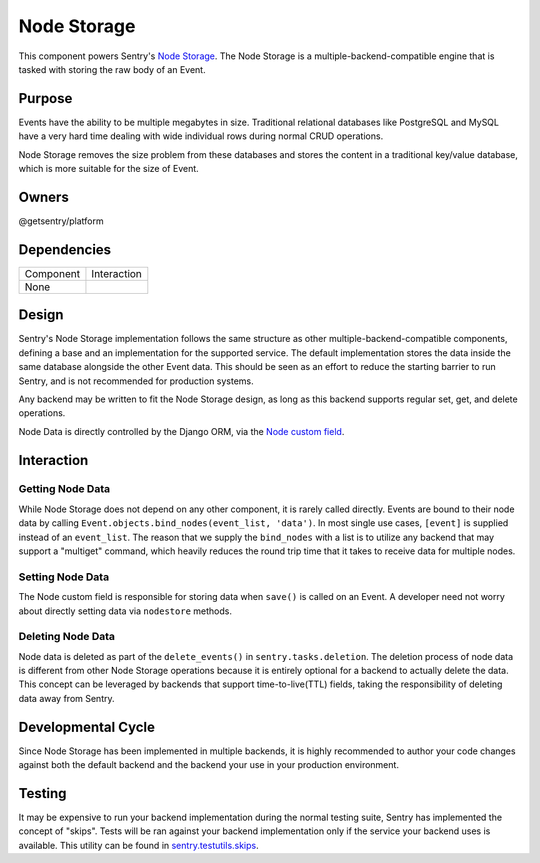 Node Storage
------------
This component powers Sentry's `Node Storage <https://docs.sentry.io/server/nodestore/>`_.
The Node Storage is a multiple-backend-compatible engine that is tasked with storing the
raw body of an Event.

Purpose
=======
Events have the ability to be multiple megabytes in size. Traditional relational databases
like PostgreSQL and MySQL have a very hard time dealing with wide individual rows during
normal CRUD operations.

Node Storage removes the size problem from these databases and stores the content in
a traditional key/value database, which is more suitable for the size of Event.

Owners
======
@getsentry/platform

Dependencies
============

=========== =================================
Component   Interaction
----------- ---------------------------------
None
=========== =================================

Design
======
Sentry's Node Storage implementation follows the same structure as other
multiple-backend-compatible components, defining a base and an implementation
for the supported service. The default implementation stores the data inside the same
database alongside the other Event data. This should be seen as an effort to reduce the
starting barrier to run Sentry, and is not recommended for production systems.

Any backend may be written to fit the Node Storage design, as long as this backend supports
regular set, get, and delete operations.

Node Data is directly controlled by the Django ORM, via the
`Node custom field <https://github.com/getsentry/sentry/blob/master/src/sentry/db/models/fields/node.py>`_.

Interaction
===========

Getting Node Data
`````````````````
While Node Storage does not depend on any other component, it is rarely called directly.
Events are bound to their node data by calling
``Event.objects.bind_nodes(event_list, 'data')``. In most single use cases, ``[event]`` is
supplied instead of an ``event_list``. The reason that we supply the ``bind_nodes`` with a
list is to utilize any backend that may support a "multiget" command, which heavily reduces
the round trip time that it takes to receive data for multiple nodes.

Setting Node Data
`````````````````
The Node custom field is responsible for storing data when ``save()`` is called on an Event.
A developer need not worry about directly setting data via ``nodestore`` methods.

Deleting Node Data
``````````````````
Node data is deleted as part of the ``delete_events()`` in ``sentry.tasks.deletion``. The
deletion process of node data is different from other Node Storage operations because it is
entirely optional for a backend to actually delete the data. This concept can be leveraged by
backends that support time-to-live(TTL) fields, taking the responsibility of deleting data
away from Sentry.

Developmental Cycle
===================
Since Node Storage has been implemented in multiple backends, it is highly recommended to author
your code changes against both the default backend and the backend your use in your production
environment.

Testing
=======
It may be expensive to run your backend implementation during the normal testing suite, Sentry
has implemented the concept of "skips". Tests will be ran against your backend implementation
only if the service your backend uses is available. This utility can be found in
`sentry.testutils.skips <https://github.com/getsentry/sentry/blob/master/src/sentry/testutils/skips.py>`_.
